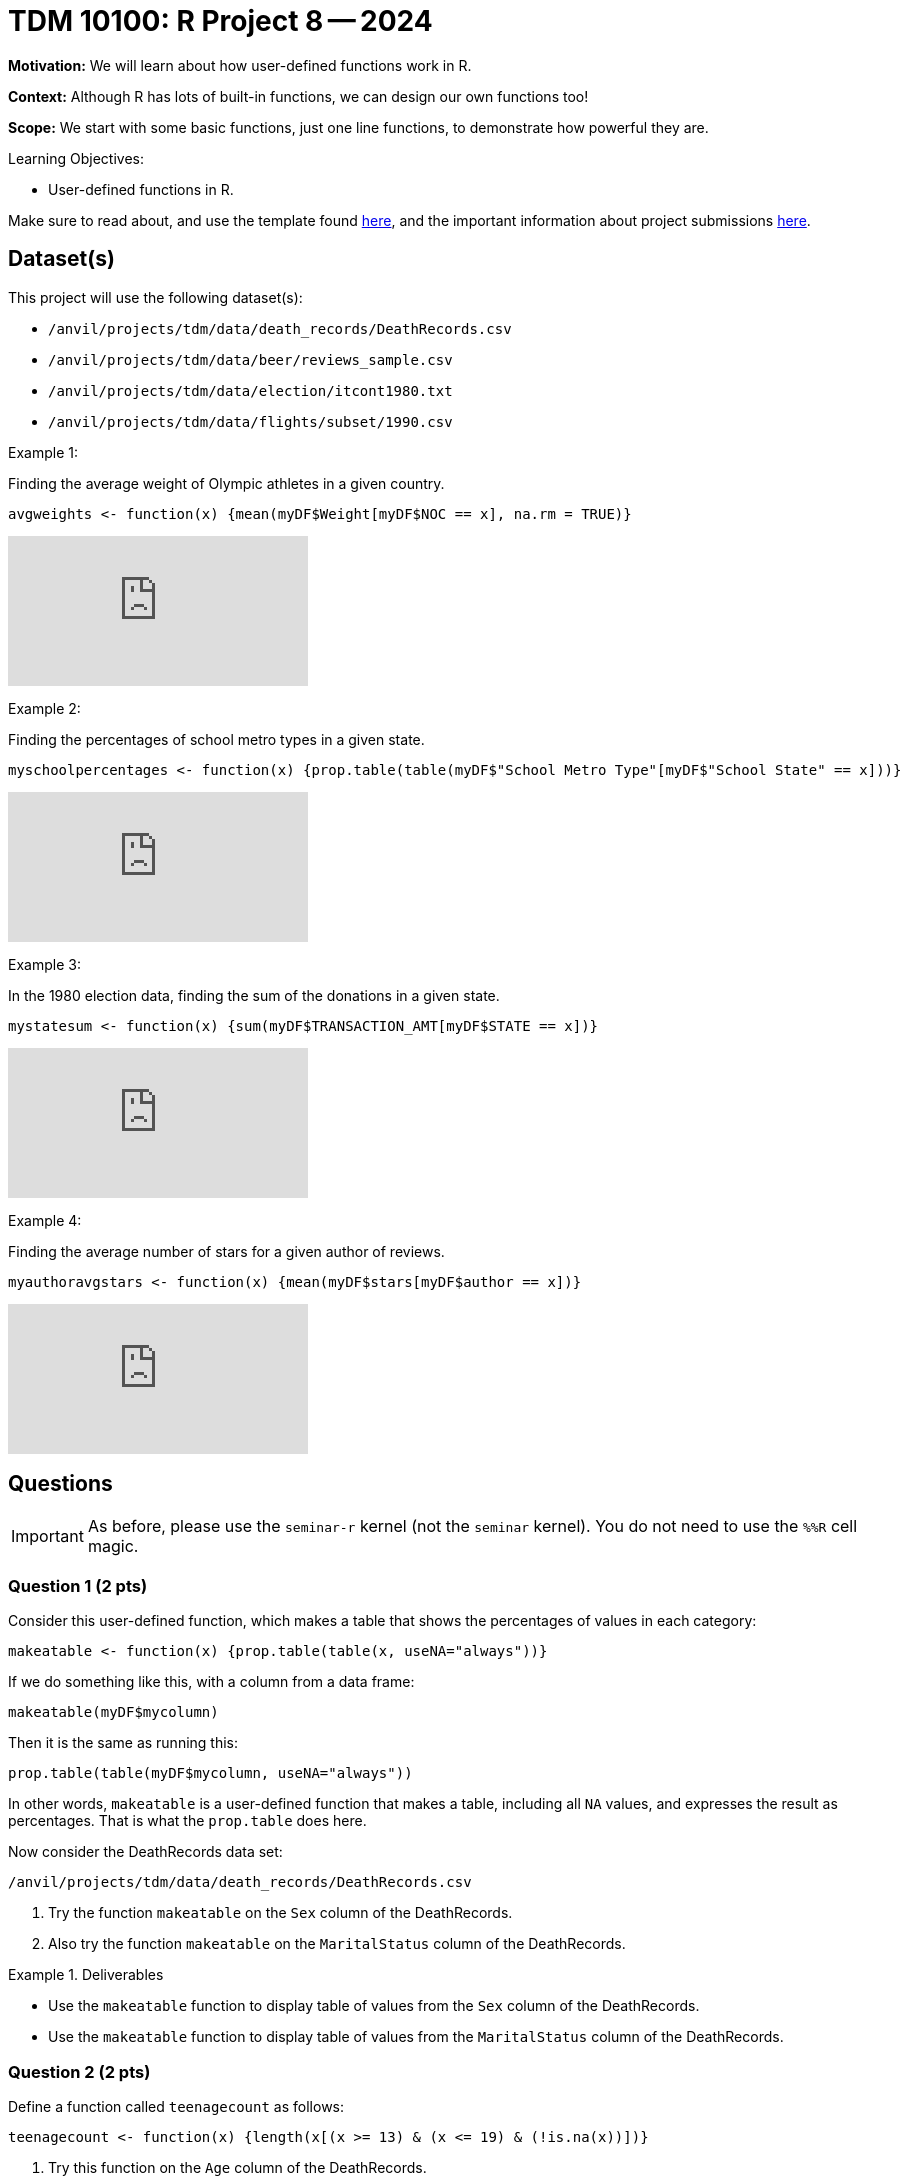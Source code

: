 = TDM 10100: R Project 8 -- 2024

**Motivation:** We will learn about how user-defined functions work in R.

**Context:** Although R has lots of built-in functions, we can design our own functions too!

**Scope:** We start with some basic functions, just one line functions, to demonstrate how powerful they are.

.Learning Objectives:
****
- User-defined functions in R.
****

Make sure to read about, and use the template found xref:templates.adoc[here], and the important information about project submissions xref:submissions.adoc[here].

== Dataset(s)

This project will use the following dataset(s):

- `/anvil/projects/tdm/data/death_records/DeathRecords.csv`
- `/anvil/projects/tdm/data/beer/reviews_sample.csv`
- `/anvil/projects/tdm/data/election/itcont1980.txt`
- `/anvil/projects/tdm/data/flights/subset/1990.csv`

Example 1:

Finding the average weight of Olympic athletes in a given country.

[source,R]
----
avgweights <- function(x) {mean(myDF$Weight[myDF$NOC == x], na.rm = TRUE)}
----

++++
<iframe id="kaltura_player" src="https://cdnapisec.kaltura.com/p/983291/sp/98329100/embedIframeJs/uiconf_id/29134031/partner_id/983291?iframeembed=true&playerId=kaltura_player&entry_id=1_w6oglas7&flashvars[streamerType]=auto&amp;flashvars[localizationCode]=en&amp;flashvars[leadWithHTML5]=true&amp;flashvars[sideBarContainer.plugin]=true&amp;flashvars[sideBarContainer.position]=left&amp;flashvars[sideBarContainer.clickToClose]=true&amp;flashvars[chapters.plugin]=true&amp;flashvars[chapters.layout]=vertical&amp;flashvars[chapters.thumbnailRotator]=false&amp;flashvars[streamSelector.plugin]=true&amp;flashvars[EmbedPlayer.SpinnerTarget]=videoHolder&amp;flashvars[dualScreen.plugin]=true&amp;flashvars[Kaltura.addCrossoriginToIframe]=true&amp;&wid=1_aheik41m" allowfullscreen webkitallowfullscreen mozAllowFullScreen allow="autoplay *; fullscreen *; encrypted-media *" sandbox="allow-downloads allow-forms allow-same-origin allow-scripts allow-top-navigation allow-pointer-lock allow-popups allow-modals allow-orientation-lock allow-popups-to-escape-sandbox allow-presentation allow-top-navigation-by-user-activation" frameborder="0" title="TDM 10100 Project 13 Question 1"></iframe>
++++

Example 2:

Finding the percentages of school metro types in a given state.

[source,R]
----
myschoolpercentages <- function(x) {prop.table(table(myDF$"School Metro Type"[myDF$"School State" == x]))}
----

++++
<iframe id="kaltura_player" src="https://cdnapisec.kaltura.com/p/983291/sp/98329100/embedIframeJs/uiconf_id/29134031/partner_id/983291?iframeembed=true&playerId=kaltura_player&entry_id=1_6b9qngol&flashvars[streamerType]=auto&amp;flashvars[localizationCode]=en&amp;flashvars[leadWithHTML5]=true&amp;flashvars[sideBarContainer.plugin]=true&amp;flashvars[sideBarContainer.position]=left&amp;flashvars[sideBarContainer.clickToClose]=true&amp;flashvars[chapters.plugin]=true&amp;flashvars[chapters.layout]=vertical&amp;flashvars[chapters.thumbnailRotator]=false&amp;flashvars[streamSelector.plugin]=true&amp;flashvars[EmbedPlayer.SpinnerTarget]=videoHolder&amp;flashvars[dualScreen.plugin]=true&amp;flashvars[Kaltura.addCrossoriginToIframe]=true&amp;&wid=1_aheik41m" allowfullscreen webkitallowfullscreen mozAllowFullScreen allow="autoplay *; fullscreen *; encrypted-media *" sandbox="allow-downloads allow-forms allow-same-origin allow-scripts allow-top-navigation allow-pointer-lock allow-popups allow-modals allow-orientation-lock allow-popups-to-escape-sandbox allow-presentation allow-top-navigation-by-user-activation" frameborder="0" title="TDM 10100 Project 13 Question 1"></iframe>
++++

Example 3:

In the 1980 election data, finding the sum of the donations in a given state.

[source,R]
----
mystatesum <- function(x) {sum(myDF$TRANSACTION_AMT[myDF$STATE == x])}
----

++++
<iframe id="kaltura_player" src="https://cdnapisec.kaltura.com/p/983291/sp/98329100/embedIframeJs/uiconf_id/29134031/partner_id/983291?iframeembed=true&playerId=kaltura_player&entry_id=1_ehjca2x7&flashvars[streamerType]=auto&amp;flashvars[localizationCode]=en&amp;flashvars[leadWithHTML5]=true&amp;flashvars[sideBarContainer.plugin]=true&amp;flashvars[sideBarContainer.position]=left&amp;flashvars[sideBarContainer.clickToClose]=true&amp;flashvars[chapters.plugin]=true&amp;flashvars[chapters.layout]=vertical&amp;flashvars[chapters.thumbnailRotator]=false&amp;flashvars[streamSelector.plugin]=true&amp;flashvars[EmbedPlayer.SpinnerTarget]=videoHolder&amp;flashvars[dualScreen.plugin]=true&amp;flashvars[Kaltura.addCrossoriginToIframe]=true&amp;&wid=1_aheik41m" allowfullscreen webkitallowfullscreen mozAllowFullScreen allow="autoplay *; fullscreen *; encrypted-media *" sandbox="allow-downloads allow-forms allow-same-origin allow-scripts allow-top-navigation allow-pointer-lock allow-popups allow-modals allow-orientation-lock allow-popups-to-escape-sandbox allow-presentation allow-top-navigation-by-user-activation" frameborder="0" title="TDM 10100 Project 13 Question 1"></iframe>
++++

Example 4:

Finding the average number of stars for a given author of reviews.

[source,R]
----
myauthoravgstars <- function(x) {mean(myDF$stars[myDF$author == x])}
----

++++
<iframe id="kaltura_player" src="https://cdnapisec.kaltura.com/p/983291/sp/98329100/embedIframeJs/uiconf_id/29134031/partner_id/983291?iframeembed=true&playerId=kaltura_player&entry_id=1_zbh3ypxt&flashvars[streamerType]=auto&amp;flashvars[localizationCode]=en&amp;flashvars[leadWithHTML5]=true&amp;flashvars[sideBarContainer.plugin]=true&amp;flashvars[sideBarContainer.position]=left&amp;flashvars[sideBarContainer.clickToClose]=true&amp;flashvars[chapters.plugin]=true&amp;flashvars[chapters.layout]=vertical&amp;flashvars[chapters.thumbnailRotator]=false&amp;flashvars[streamSelector.plugin]=true&amp;flashvars[EmbedPlayer.SpinnerTarget]=videoHolder&amp;flashvars[dualScreen.plugin]=true&amp;flashvars[Kaltura.addCrossoriginToIframe]=true&amp;&wid=1_aheik41m" allowfullscreen webkitallowfullscreen mozAllowFullScreen allow="autoplay *; fullscreen *; encrypted-media *" sandbox="allow-downloads allow-forms allow-same-origin allow-scripts allow-top-navigation allow-pointer-lock allow-popups allow-modals allow-orientation-lock allow-popups-to-escape-sandbox allow-presentation allow-top-navigation-by-user-activation" frameborder="0" title="TDM 10100 Project 13 Question 1"></iframe>
++++



== Questions

[IMPORTANT]
====
As before, please use the `seminar-r` kernel (not the `seminar` kernel).  You do not need to use the `%%R` cell magic.
====



=== Question 1 (2 pts)

Consider this user-defined function, which makes a table that shows the percentages of values in each category:

[source,R]
----
makeatable <- function(x) {prop.table(table(x, useNA="always"))}
----

If we do something like this, with a column from a data frame:

[source,R]
----
makeatable(myDF$mycolumn)
----

Then it is the same as running this:

[source,R]
----
prop.table(table(myDF$mycolumn, useNA="always"))
----

In other words, `makeatable` is a user-defined function that makes a table, including all `NA` values, and expresses the result as percentages.  That is what the `prop.table` does here.

Now consider the DeathRecords data set:

`/anvil/projects/tdm/data/death_records/DeathRecords.csv`

a.  Try the function `makeatable` on the `Sex` column of the DeathRecords.

b.  Also try the function `makeatable` on the `MaritalStatus` column of the DeathRecords.


.Deliverables
====
- Use the `makeatable` function to display table of values from the `Sex` column of the DeathRecords.

- Use the `makeatable` function to display table of values from the `MaritalStatus` column of the DeathRecords.
====


=== Question 2 (2 pts)

Define a function called `teenagecount` as follows:

[source,R]
----
teenagecount <- function(x) {length(x[(x >= 13) & (x <= 19) & (!is.na(x))])}
----

a. Try this function on the `Age` column of the DeathRecords.

b. Also try this function on the `Age` column of the file `/anvil/projects/tdm/data/olympics/athlete_events.csv`

.Deliverables
====
- Display the number of teenagers in the DeathRecords data.
- Display the number of teenagers in the Olympics Athlete Events data.
====

=== Question 3 (2 pts)

The `nchar` function gives the number of characters in a string.  The `which.max` function finds the position of the maximum value.  Define the function:

[source,R]
----
longesttest <- function(x) {x[which.max(nchar(x))]}
----

a. Use the function `longesttest` to find the longest review in the `text` column of the beer reviews data set `/anvil/projects/tdm/data/beer/reviews_sample.csv`

b. Also use the function `longesttest` to find the longest name in the `NAME` column of the 1980 election data:

[source, R]
----
library(data.table)
myDF <- fread("/anvil/projects/tdm/data/election/itcont1980.txt", quote="")
names(myDF) <- c("CMTE_ID", "AMNDT_IND", "RPT_TP", "TRANSACTION_PGI", "IMAGE_NUM", "TRANSACTION_TP", "ENTITY_TP", "NAME", "CITY", "STATE", "ZIP_CODE", "EMPLOYER", "OCCUPATION", "TRANSACTION_DT", "TRANSACTION_AMT", "OTHER_ID", "TRAN_ID", "FILE_NUM", "MEMO_CD", "MEMO_TEXT", "SUB_ID")
----


.Deliverables
====
- Print the longest review in the `text` column of the beer reviews data set `/anvil/projects/tdm/data/beer/reviews_sample.csv`
- Print the longest name in the `NAME` column of the 1980 election data.
====


=== Question 4 (2 pts)

a. Create your own function called `mostpopulardate` that finds the most popular date in a column of dates, as well as the number of times that date occurs.

b. Test your function `mostpopulardate` on the `date` column of the beer reviews data `/anvil/projects/tdm/data/beer/reviews_sample.csv`

c. Also test your function `mostpopulardate` on the `TRANSACTION_DT` column of the 1980 election data.

.Deliverables
====
- a. Define your function called `mostpopulardate`

- b. Use your function `mostpopulardate` to find the most popular `date` in the beer reviews data `/anvil/projects/tdm/data/beer/reviews_sample.csv`

- c. Also use your function `mostpopulardate` to find the most popular transaction date from the 1980 election data.
====


=== Question 5 (2 pts)

Define a function called `myaveragedelay` that takes a 3-letter string (correspding to an airport code) and finds the average departure delays (after removing the NA values) from the `DepDelay` column of the 1990 flight data `/anvil/projects/tdm/data/flights/subset/1990.csv` for flights departing from that airport.

Try your function on the Indianapolis "IND" flights.  In other words, `myaveragedelay("IND")` should print 5.96977225672878 because the flights with `Origin` airport "IND" have an average departure delay of 5.9 minutes.

Try your function on the New York City "JFK" flights.  In other words, `myaveragedelay("JFK")` should print 11.8572741063607 because the flights with `Origin` airport "JFK" have an average departure delay of 11.8 minutes.

.Deliverables
====
- a. Define your function called `myaveragedelay`

- b. Use `myaveragedelay("IND")` to print the average departure delays for flights with Origin airport "IND".

- c. Use `myaveragedelay("JFK")` to print the average departure delays for flights with Origin airport "JFK".
====


== Submitting your Work

Now you know how to write your own functions!  Please let us know if you need assistance with this project.


.Items to submit
====
- firstname_lastname_project8.ipynb
====

[WARNING]
====
You _must_ double check your `.ipynb` after submitting it in gradescope. A _very_ common mistake is to assume that your `.ipynb` file has been rendered properly and contains your code, comments (in markdown or with hashtags), and code output, even though it may not. **Please** take the time to double check your work. See xref:submissions.adoc[the instructions on how to double check your submission].

You **will not** receive full credit if your `.ipynb` file submitted in Gradescope does not **show** all of the information you expect it to, including the output for each question result (i.e., the results of running your code), and also comments about your work on each question. Please ask a TA if you need help with this.  Please do not wait until Friday afternoon or evening to complete and submit your work.
====
